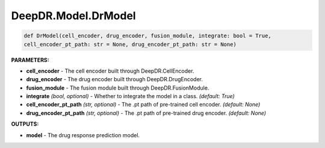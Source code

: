DeepDR.Model.DrModel
===========================



.. code-block:: python

    def DrModel(cell_encoder, drug_encoder, fusion_module, integrate: bool = True,
    cell_encoder_pt_path: str = None, drug_encoder_pt_path: str = None)


**PARAMETERS:**

* **cell_encoder** - The cell encoder built through DeepDR.CellEncoder.

* **drug_encoder** - The drug encoder built through DeepDR.DrugEncoder.

* **fusion_module** - The fusion module built through DeepDR.FusionModule.

* **integrate** *(bool, optional)* - Whether to integrate the model in a class.  *(default: True)*

* **cell_encoder_pt_path** *(str, optional)* - The .pt path of pre-trained cell encoder. *(default: None)*

* **drug_encoder_pt_path** *(str, optional)* - The .pt path of pre-trained drug encoder. *(default: None)*

**OUTPUTS:**

* **model** - The drug response prediction model.
